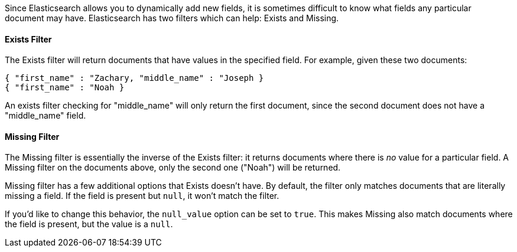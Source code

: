
Since Elasticsearch allows you to dynamically add new fields, it is sometimes
difficult to know what fields any particular document may have.  Elasticsearch
has two filters which can help: Exists and Missing.

==== Exists Filter

The Exists filter will return documents that have values in the specified field.
For example, given these two documents:

    { "first_name" : "Zachary, "middle_name" : "Joseph }
    { "first_name" : "Noah }

An exists filter checking for "middle_name" will only return the first document,
since the second document does not have a "middle_name" field.

==== Missing Filter

The Missing filter is essentially the inverse of the Exists filter: it returns
documents where there is _no_ value for a particular field.  A Missing filter
on the documents above, only the second one ("Noah") will be returned.

Missing filter has a few additional options that Exists doesn't have. By default,
the filter only matches documents that are literally missing a field.  If the
field is present but `null`, it won't match the filter.

If you'd like to change this behavior, the `null_value` option can be set to
`true`. This makes Missing also match documents where the field is present,
but the value is a `null`.